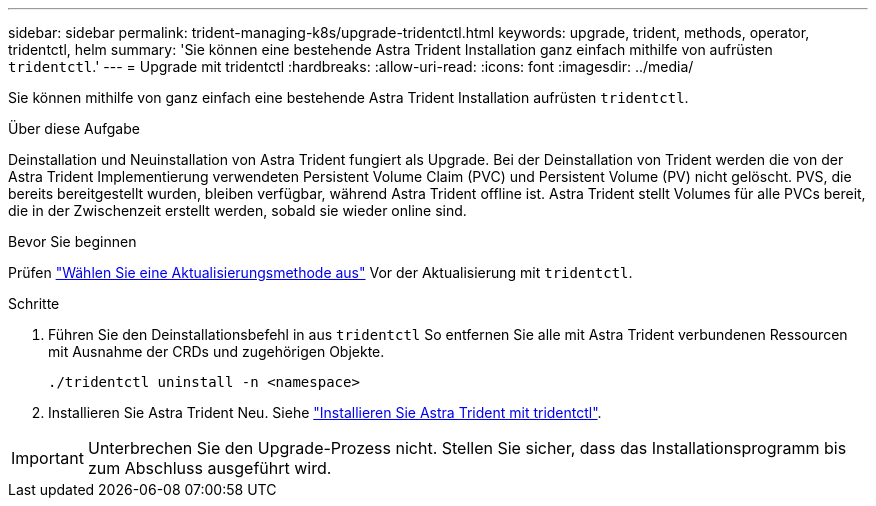 ---
sidebar: sidebar 
permalink: trident-managing-k8s/upgrade-tridentctl.html 
keywords: upgrade, trident, methods, operator, tridentctl, helm 
summary: 'Sie können eine bestehende Astra Trident Installation ganz einfach mithilfe von aufrüsten `tridentctl`.' 
---
= Upgrade mit tridentctl
:hardbreaks:
:allow-uri-read: 
:icons: font
:imagesdir: ../media/


[role="lead"]
Sie können mithilfe von ganz einfach eine bestehende Astra Trident Installation aufrüsten `tridentctl`.

.Über diese Aufgabe
Deinstallation und Neuinstallation von Astra Trident fungiert als Upgrade. Bei der Deinstallation von Trident werden die von der Astra Trident Implementierung verwendeten Persistent Volume Claim (PVC) und Persistent Volume (PV) nicht gelöscht. PVS, die bereits bereitgestellt wurden, bleiben verfügbar, während Astra Trident offline ist. Astra Trident stellt Volumes für alle PVCs bereit, die in der Zwischenzeit erstellt werden, sobald sie wieder online sind.

.Bevor Sie beginnen
Prüfen link:upgrade-trident.html#select-an-upgrade-method["Wählen Sie eine Aktualisierungsmethode aus"] Vor der Aktualisierung mit `tridentctl`.

.Schritte
. Führen Sie den Deinstallationsbefehl in aus `tridentctl` So entfernen Sie alle mit Astra Trident verbundenen Ressourcen mit Ausnahme der CRDs und zugehörigen Objekte.
+
[listing]
----
./tridentctl uninstall -n <namespace>
----
. Installieren Sie Astra Trident Neu. Siehe link:../trident-get-started/kubernetes-deploy-tridentctl.html["Installieren Sie Astra Trident mit tridentctl"].



IMPORTANT: Unterbrechen Sie den Upgrade-Prozess nicht. Stellen Sie sicher, dass das Installationsprogramm bis zum Abschluss ausgeführt wird.
